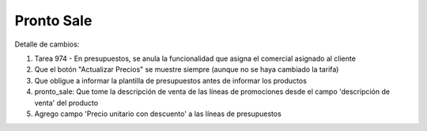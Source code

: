 =================
Pronto Sale
=================

Detalle de cambios:

#. Tarea 974 - En presupuestos, se anula la funcionalidad que asigna el comercial asignado al cliente
#. Que el botón "Actualizar Precios" se muestre siempre (aunque no se haya cambiado la tarifa)
#. Que obligue a informar la plantilla de presupuestos antes de informar los productos
#. pronto_sale: Que tome la descripción de venta de las líneas de promociones desde el campo 'descripción de venta' del producto
#. Agrego campo 'Precio unitario con descuento' a las líneas de presupuestos

